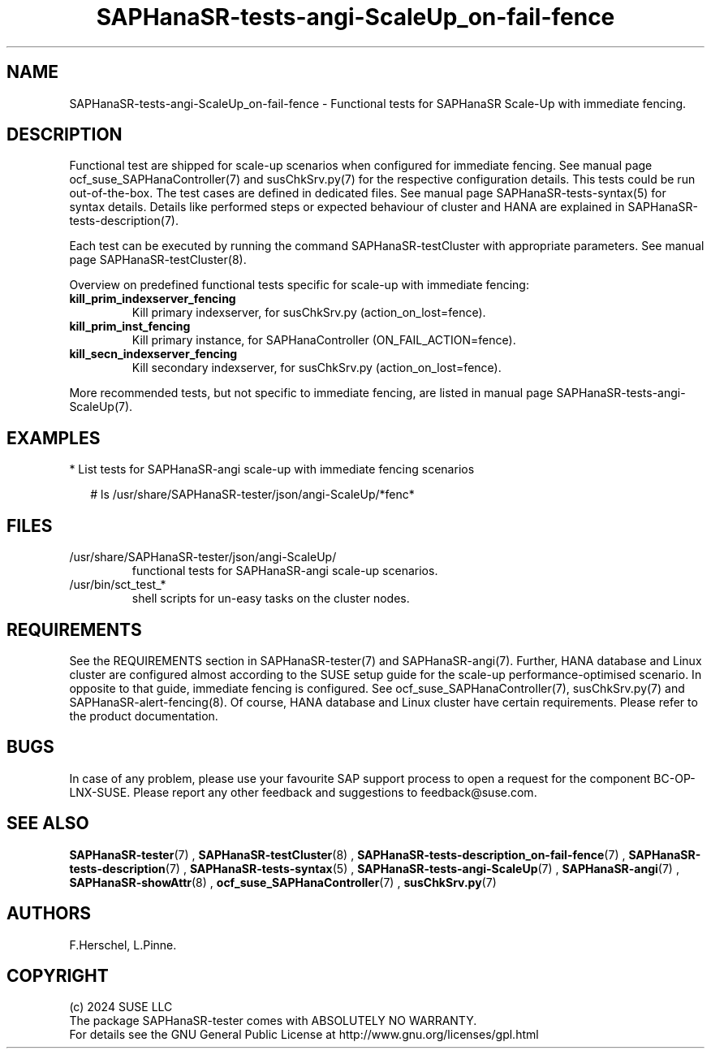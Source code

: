 .\" Version: 1.001 
.\"
.TH SAPHanaSR-tests-angi-ScaleUp_on-fail-fence 7 "30 Sep 2024" "" "SAPHanaSR-angi"
.\"
.SH NAME
SAPHanaSR-tests-angi-ScaleUp_on-fail-fence \- Functional tests for SAPHanaSR Scale-Up with immediate fencing.
.PP
.\"
.SH DESCRIPTION
.PP
Functional test are shipped for scale-up scenarios when configured for immediate
fencing. See manual page ocf_suse_SAPHanaController(7) and susChkSrv.py(7) for
the respective configuration details. This tests could be run
out-of-the-box. The test cases are defined in dedicated files.
See manual page SAPHanaSR-tests-syntax(5) for syntax details. Details like
performed steps or expected behaviour of cluster and HANA are explained in
SAPHanaSR-tests-description(7).
.PP
Each test can be executed by running the command SAPHanaSR-testCluster with
appropriate parameters. See manual page SAPHanaSR-testCluster(8).
.PP
Overview on predefined functional tests specific for scale-up with immediate fencing:
.TP
\fBkill_prim_indexserver_fencing\fP
Kill primary indexserver, for susChkSrv.py (action_on_lost=fence).
.TP
\fBkill_prim_inst_fencing\fP
Kill primary instance, for SAPHanaController (ON_FAIL_ACTION=fence).
.TP
\fBkill_secn_indexserver_fencing\fP
Kill secondary indexserver, for susChkSrv.py (action_on_lost=fence).
.PP
More recommended tests, but not specific to immediate fencing, are listed in
manual page SAPHanaSR-tests-angi-ScaleUp(7).
.PP
.\"
.SH EXAMPLES
.PP
* List tests for SAPHanaSR-angi scale-up with immediate fencing scenarios
.PP
.RS 2
# ls /usr/share/SAPHanaSR-tester/json/angi-ScaleUp/*fenc*
.RE
.PP
.\"
.SH FILES
.\"
.TP
/usr/share/SAPHanaSR-tester/json/angi-ScaleUp/
functional tests for SAPHanaSR-angi scale-up scenarios.
.TP
/usr/bin/sct_test_*
shell scripts for un-easy tasks on the cluster nodes.
.PP
.\"
.SH REQUIREMENTS
.\"
See the REQUIREMENTS section in SAPHanaSR-tester(7) and SAPHanaSR-angi(7).
Further, HANA database and Linux cluster are configured almost according to the
SUSE setup guide for the scale-up performance-optimised  scenario.
In opposite to that guide, immediate fencing is configured.
See ocf_suse_SAPHanaController(7), susChkSrv.py(7) and
SAPHanaSR-alert-fencing(8).
Of course, HANA database and Linux cluster have certain requirements.
Please refer to the product documentation.
.PP
.\"
.SH BUGS
In case of any problem, please use your favourite SAP support process to open
a request for the component BC-OP-LNX-SUSE.
Please report any other feedback and suggestions to feedback@suse.com.
.PP
.\"
.SH SEE ALSO
\fBSAPHanaSR-tester\fP(7) , \fBSAPHanaSR-testCluster\fP(8) ,
\fBSAPHanaSR-tests-description_on-fail-fence\fP(7) ,
\fBSAPHanaSR-tests-description\fP(7) , \fBSAPHanaSR-tests-syntax\fP(5) ,
\fBSAPHanaSR-tests-angi-ScaleUp\fP(7) ,
\fBSAPHanaSR-angi\fP(7) , \fBSAPHanaSR-showAttr\fP(8) ,
\fBocf_suse_SAPHanaController\fP(7) , \fBsusChkSrv.py\fP(7)
.PP
.\"
.SH AUTHORS
F.Herschel, L.Pinne.
.PP
.\"
.SH COPYRIGHT
(c) 2024 SUSE LLC
.br
The package SAPHanaSR-tester comes with ABSOLUTELY NO WARRANTY.
.br
For details see the GNU General Public License at
http://www.gnu.org/licenses/gpl.html
.\"
